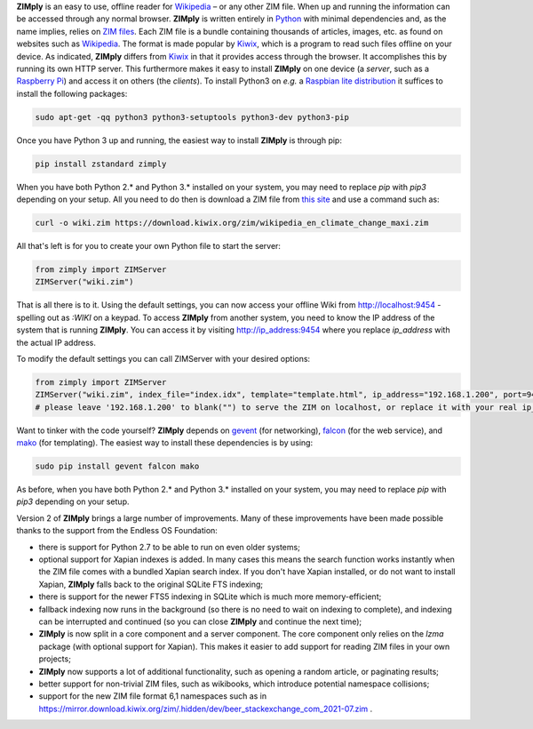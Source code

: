 **ZIMply** is an easy to use, offline reader for `Wikipedia <https://www.wikipedia.org>`__  – or any other ZIM file. When up and running the information can be accessed through any normal browser. **ZIMply** is written entirely in `Python <https://www.python.org>`__ with minimal dependencies and, as the name implies, relies on `ZIM files <http://www.openzim.org/wiki/OpenZIM>`__. Each ZIM file is a bundle containing thousands of articles, images, etc. as found on websites such as `Wikipedia <https://www.wikipedia.org>`__. The format is made popular by `Kiwix <http://www.kiwix.org>`__, which is a program to read such files offline on your device. As indicated, **ZIMply** differs from `Kiwix <http://www.kiwix.org>`__ in that it provides access through the browser. It accomplishes this by running its own HTTP server. This furthermore makes it easy to install **ZIMply** on one device (a *server*, such as a `Raspberry Pi <https://www.raspberrypi.org/products/>`__) and access it on others (the *clients*). To install Python3 on *e.g.* a `Raspbian lite distribution <https://www.raspberrypi.org/downloads/raspbian/>`__ it suffices to install the following packages:

.. code:: bash

    sudo apt-get -qq python3 python3-setuptools python3-dev python3-pip

Once you have Python 3 up and running, the easiest way to install **ZIMply** is through pip:

.. code:: bash

    pip install zstandard zimply

When you have both Python 2.* and Python 3.* installed on your system, you may need to replace `pip` with `pip3` depending on your setup. All you need to do then is download a ZIM file from `this site <https://www.mirrorservice.org/sites/download.kiwix.org/zim/wikipedia/>`__ and use a command such as:

.. code:: bash

    curl -o wiki.zim https://download.kiwix.org/zim/wikipedia_en_climate_change_maxi.zim

All that's left is for you to create your own Python file to start the server:

.. code:: python

    from zimply import ZIMServer
    ZIMServer("wiki.zim")

That is all there is to it. Using the default settings, you can now access your offline Wiki from http://localhost:9454 - spelling out as *:WIKI* on a keypad. To access **ZIMply** from another system, you need to know the IP address of the system that is running **ZIMply**. You can access it by visiting http://ip_address:9454 where you replace `ip_address` with the actual IP address.

To modify the default settings you can call ZIMServer with your desired options:

.. code:: python

    from zimply import ZIMServer
    ZIMServer("wiki.zim", index_file="index.idx", template="template.html", ip_address="192.168.1.200", port=9454, encoding="utf-8")
    # please leave '192.168.1.200' to blank("") to serve the ZIM on localhost, or replace it with your real ip_address

Want to tinker with the code yourself? **ZIMply** depends on `gevent <http://www.gevent.org>`__ (for networking), `falcon <https://falconframework.org>`__ (for the web service), and `mako <http://www.makotemplates.org>`__ (for templating). The easiest way to install these dependencies is by using:

.. code:: bash

    sudo pip install gevent falcon mako

As before, when you have both Python 2.* and Python 3.* installed on your system, you may need to replace `pip` with `pip3` depending on your setup.

Version 2 of **ZIMply** brings a large number of improvements. Many of these improvements have been made possible thanks to the support from the Endless OS Foundation:

* there is support for Python 2.7 to be able to run on even older systems;
* optional support for Xapian indexes is added. In many cases this means the search function works instantly when the ZIM file comes with a bundled Xapian search index. If you don't have Xapian installed, or do not want to install Xapian, **ZIMply** falls back to the original SQLite FTS indexing;
* there is support for the newer FTS5 indexing in SQLite which is much more memory-efficient;
* fallback indexing now runs in the background (so there is no need to wait on indexing to complete), and indexing can be interrupted and continued (so you can close **ZIMply** and continue the next time);
* **ZIMply** is now split in a core component and a server component. The core component only relies on the `lzma` package (with optional support for Xapian). This makes it easier to add support for reading ZIM files in your own projects;
* **ZIMply** now supports a lot of additional functionality, such as opening a random article, or paginating results;
* better support for non-trivial ZIM files, such as wikibooks, which introduce potential namespace collisions;
* support for the new ZIM file format 6,1 namespaces such as in https://mirror.download.kiwix.org/zim/.hidden/dev/beer_stackexchange_com_2021-07.zim .
